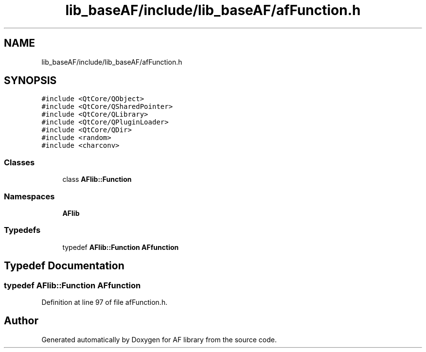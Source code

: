.TH "lib_baseAF/include/lib_baseAF/afFunction.h" 3 "Fri Mar 26 2021" "AF library" \" -*- nroff -*-
.ad l
.nh
.SH NAME
lib_baseAF/include/lib_baseAF/afFunction.h
.SH SYNOPSIS
.br
.PP
\fC#include <QtCore/QObject>\fP
.br
\fC#include <QtCore/QSharedPointer>\fP
.br
\fC#include <QtCore/QLibrary>\fP
.br
\fC#include <QtCore/QPluginLoader>\fP
.br
\fC#include <QtCore/QDir>\fP
.br
\fC#include <random>\fP
.br
\fC#include <charconv>\fP
.br

.SS "Classes"

.in +1c
.ti -1c
.RI "class \fBAFlib::Function\fP"
.br
.in -1c
.SS "Namespaces"

.in +1c
.ti -1c
.RI " \fBAFlib\fP"
.br
.in -1c
.SS "Typedefs"

.in +1c
.ti -1c
.RI "typedef \fBAFlib::Function\fP \fBAFfunction\fP"
.br
.in -1c
.SH "Typedef Documentation"
.PP 
.SS "typedef \fBAFlib::Function\fP \fBAFfunction\fP"

.PP
Definition at line 97 of file afFunction\&.h\&.
.SH "Author"
.PP 
Generated automatically by Doxygen for AF library from the source code\&.
